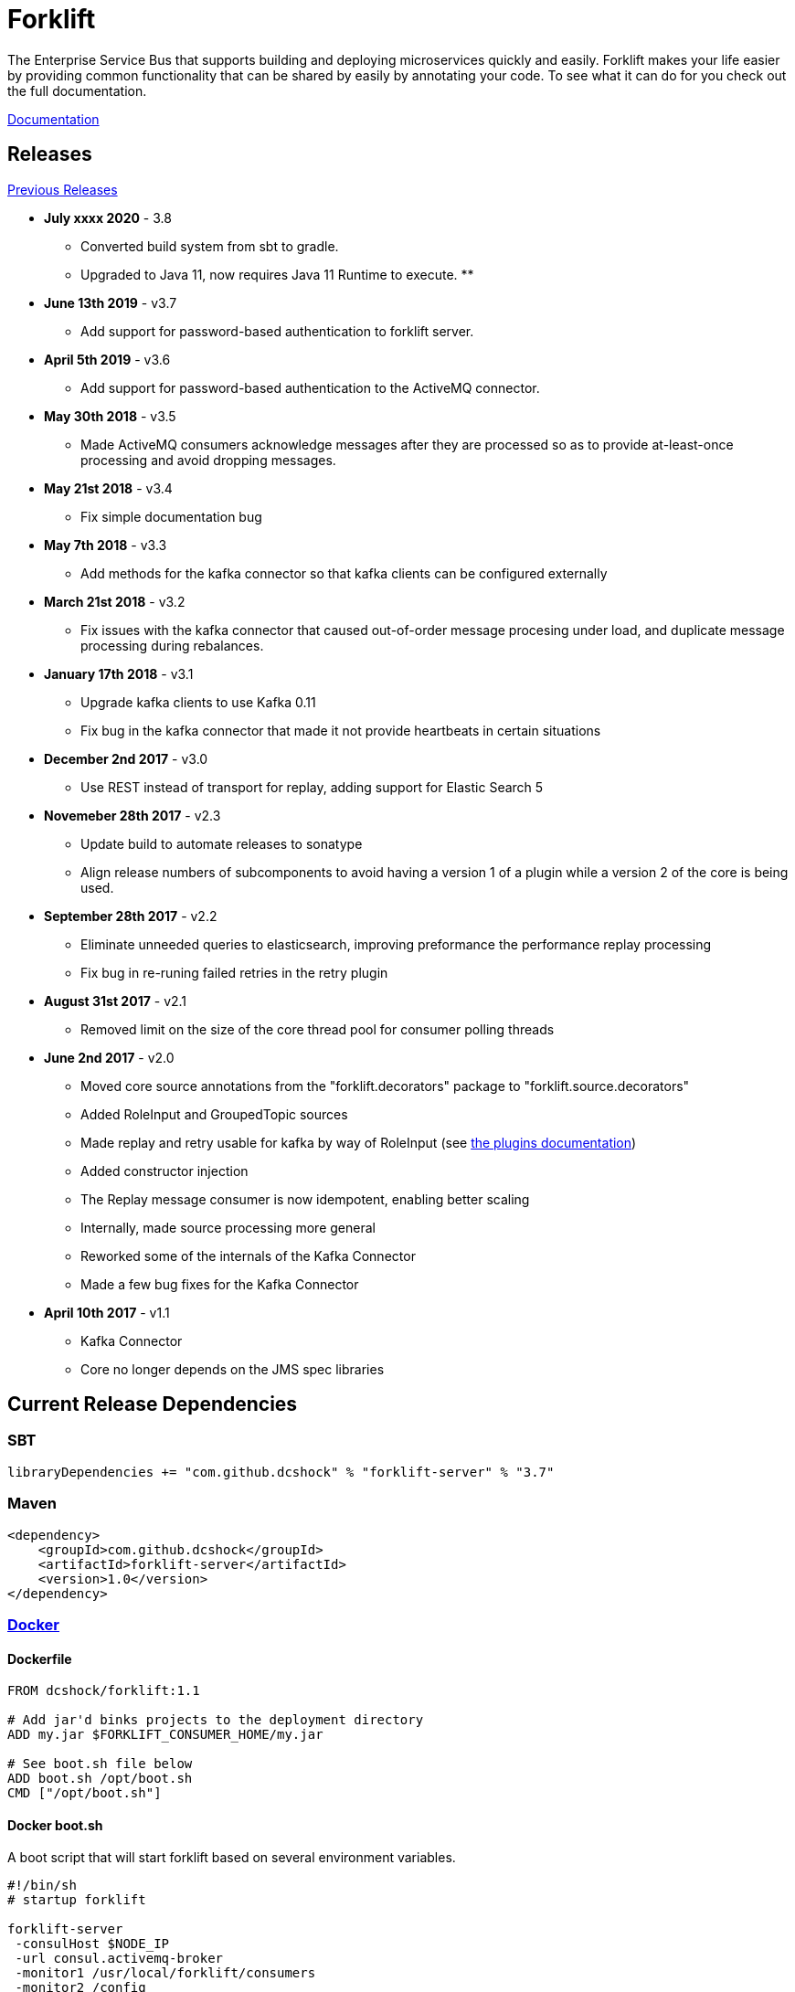 = Forklift

The Enterprise Service Bus that supports building and deploying microservices quickly
and easily. Forklift makes your life easier by providing common functionality that can
be shared by easily by annotating your code. To see what it can do for you check out the
full documentation.

link:doc/forklift.adoc[Documentation]

== Releases
link:doc/prev_releases.adoc[Previous Releases]

* *July xxxx 2020* - 3.8
** Converted build system from sbt to gradle.
** Upgraded to Java 11, now requires Java 11 Runtime to execute.
** 

* *June 13th 2019* - v3.7
** Add support for password-based authentication to forklift server.

* *April 5th 2019* - v3.6
** Add support for password-based authentication to the ActiveMQ connector.

* *May 30th 2018* - v3.5
** Made ActiveMQ consumers acknowledge messages after they are processed so as to provide at-least-once processing and avoid dropping messages.

* *May 21st 2018* - v3.4
** Fix simple documentation bug

* *May 7th 2018* - v3.3
** Add methods for the kafka connector so that kafka clients can be configured externally

* *March 21st 2018* - v3.2
** Fix issues with the kafka connector that caused out-of-order message procesing under load, and duplicate message processing during rebalances.

* *January 17th 2018* - v3.1
** Upgrade kafka clients to use Kafka 0.11
** Fix bug in the kafka connector that made it not provide heartbeats in certain situations

* *December 2nd 2017* - v3.0
** Use REST instead of transport for replay, adding support for Elastic Search 5

* *Novemeber 28th 2017* - v2.3
** Update build to automate releases to sonatype
** Align release numbers of subcomponents to avoid having a version 1 of a plugin while a version 2 of the core is being used.

* *September 28th 2017* - v2.2
** Eliminate unneeded queries to elasticsearch, improving preformance the performance replay processing
** Fix bug in re-runing failed retries in the retry plugin

* *August 31st 2017* - v2.1
** Removed limit on the size of the core thread pool for consumer polling threads

* *June 2nd 2017* - v2.0
** Moved core source annotations from the "forklift.decorators" package to "forklift.source.decorators"
** Added RoleInput and GroupedTopic sources
** Made replay and retry usable for kafka by way of RoleInput (see link:doc/PLUGINS.md[the plugins documentation])
** Added constructor injection
** The Replay message consumer is now idempotent, enabling better scaling
** Internally, made source processing more general
** Reworked some of the internals of the Kafka Connector
** Made a few bug fixes for the Kafka Connector

* *April 10th 2017* - v1.1
** Kafka Connector
** Core no longer depends on the JMS spec libraries

== Current Release Dependencies
=== SBT
----
libraryDependencies += "com.github.dcshock" % "forklift-server" % "3.7"
----

=== Maven
----
<dependency>
    <groupId>com.github.dcshock</groupId>
    <artifactId>forklift-server</artifactId>
    <version>1.0</version>
</dependency>
----

=== link:https://hub.docker.com/r/dcshock/forklift/[Docker]

==== Dockerfile
----
FROM dcshock/forklift:1.1

# Add jar'd binks projects to the deployment directory
ADD my.jar $FORKLIFT_CONSUMER_HOME/my.jar

# See boot.sh file below
ADD boot.sh /opt/boot.sh
CMD ["/opt/boot.sh"]
----

==== Docker boot.sh
A boot script that will start forklift based on several environment variables.
----
#!/bin/sh
# startup forklift

forklift-server 
 -consulHost $NODE_IP 
 -url consul.activemq-broker 
 -monitor1 /usr/local/forklift/consumers 
 -monitor2 /config 
 -retryESHost $FORKLIFT_ES_HOST 
 -retryESPort $FORKLIFT_ES_PORT 
 -replayESHost $FORKLIFT_ES_HOST 
 -replayESPort $FORKLIFT_ES_PORT 
 $FORKLIFT_RETRIES
----

== Components
Forklift is separated into individual libraries that make up the framework. forklift-server will bring
in all the necessary dependencies and plugins to use Forklift with ActiveMQ.

Forklift-Server::
Forklift packaged as a set of server based components that can be executed at runtime.

Forklift-Activemq::
A connector for ActiveMQ.

Forklift-Kafka::
A connector for Kafka.

Forklift-Stats::
A plugin for Forklift that collects stats for each message and places them
in properties for storage by other plugins.

Forklift-Retry::
A broker agnostic implementation of retries. Uses elastic search for storage.

Forklift-Replay::
A broker agnostic implementation of message replay logging. Uses elastic search for storage.
Kibana makes a great tool to view Forklift replay logs.

See the link:doc/PLUGINS.md[plugins documentation] for more information on how to install and use plugins.
